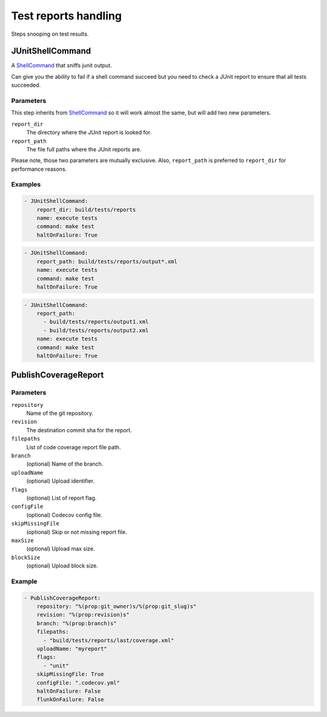 Test reports handling
=====================

Steps snooping on test results.

JUnitShellCommand
-----------------

A `ShellCommand`_ that sniffs junit output.

Can give you the ability to fail if a shell command succeed but you need to
check a JUnit report to ensure that all tests succeeded.

Parameters
++++++++++

This step inherits from `ShellCommand`_ so it will work almost the same, but will
add two new parameters.

``report_dir``
    The directory where the JUnit report is looked for.

``report_path``
    The file full paths where the JUnit reports are.

Please note, those two parameters are mutually exclusive. Also, ``report_path``
is preferred to ``report_dir`` for performance reasons.

Examples
++++++++

.. code-block:: yaml

    - JUnitShellCommand:
        report_dir: build/tests/reports
        name: execute tests
        command: make test
        haltOnFailure: True

.. code-block:: yaml

    - JUnitShellCommand:
        report_path: build/tests/reports/output*.xml
        name: execute tests
        command: make test
        haltOnFailure: True

.. code-block:: yaml

    - JUnitShellCommand:
        report_path:
          - build/tests/reports/output1.xml
          - build/tests/reports/output2.xml
        name: execute tests
        command: make test
        haltOnFailure: True

.. _ShellCommand: http://docs.buildbot.net/latest/manual/cfg-buildsteps.html#shellcommand

PublishCoverageReport
---------------------

Parameters
++++++++++

``repository``
    Name of the git repository.

``revision``
    The destination commit sha for the report.

``filepaths``
    List of code coverage report file path.

``branch``
    (optional)
    Name of the branch.

``uploadName``
    (optional)
    Upload identifier.

``flags``
    (optional)
    List of report flag.

``configFile``
    (optional)
    Codecov config file.

``skipMissingFile``
    (optional)
    Skip or not missing report file.

``maxSize``
    (optional)
    Upload max size.

``blockSize``
    (optional)
    Upload block size.

Example
+++++++

.. code-block:: yaml

   - PublishCoverageReport:
       repository: "%(prop:git_owner)s/%(prop:git_slug)s"
       revision: "%(prop:revision)s"
       branch: "%(prop:branch)s"
       filepaths:
         - "build/tests/reports/last/coverage.xml"
       uploadName: "myreport"
       flags:
         - "unit"
       skipMissingFile: True
       configFile: ".codecov.yml"
       haltOnFailure: False
       flunkOnFailure: False
